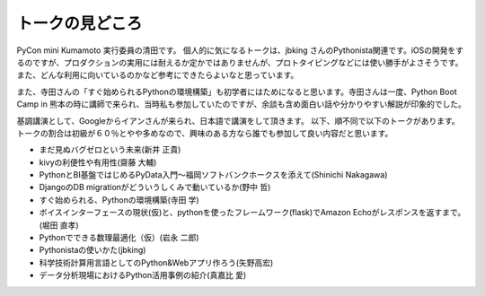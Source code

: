 ================
トークの見どころ
================

PyCon mini Kumamoto 実行委員の清田です。
個人的に気になるトークは、jbking さんのPythonista関連です。iOSの開発をするのですが、プロダクションの実用には耐えるか定かではありませんが、プロトタイピングなどには使い勝手がよさそうです。また、どんな利用に向いているのかなど参考にできたらよいなと思っています。

また、寺田さんの「すぐ始められるPythonの環境構築」も初学者にはためになると思います。寺田さんは一度、Python Boot Camp in 熊本の時に講師で来られ、当時私も参加していたのですが、余談も含め面白い話や分かりやすい解説が印象的でした。

基調講演として、Googleからイアンさんが来られ、日本語で講演をして頂きます。
以下、順不同で以下のトークがあります。トークの割合は初級が６０％とやや多めなので、興味のある方なら誰でも参加して良い内容だと思います。

* まだ見ぬバグゼロという未来(新井 正貴)
* kivyの利便性や有用性(齋藤 大輔)
* PythonとBI基盤ではじめるPyData入門〜福岡ソフトバンクホークスを添えて(Shinichi Nakagawa)
* DjangoのDB migrationがどういうしくみで動いているか(野中 哲)
* すぐ始められる、Pythonの環境構築(寺田 学)
* ボイスインターフェースの現状(仮)と、pythonを使ったフレームワーク(flask)でAmazon Echoがレスポンスを返すまで。(堀田 直孝)
* Pythonでできる数理最適化（仮）(岩永 二郎)
* Pythonistaの使いかた(jbking)
* 科学技術計算用言語としてのPython&Webアプリ作ろう(矢野高宏)
* データ分析現場におけるPython活用事例の紹介(真嘉比 愛)
